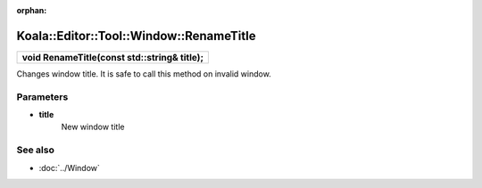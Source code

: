 :orphan:

Koala::Editor::Tool::Window::RenameTitle
========================================

.. csv-table::
	
	"**void RenameTitle(const std::string& title);**"

Changes window title. It is safe to call this method on invalid window.

Parameters
----------

- **title**
	New window title

See also
--------

- :doc:`../Window`

